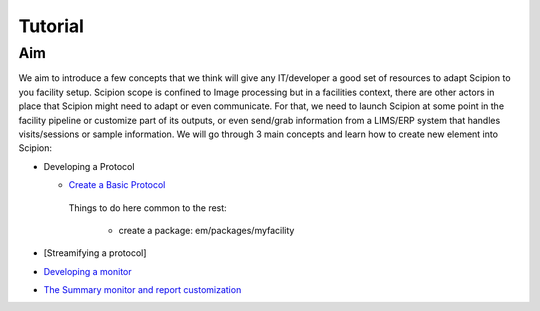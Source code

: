 .. _facilities-tutorial:

==================================
Tutorial
==================================

Aim
====
We aim to introduce a few concepts that we think will give any IT/developer a good set of resources to adapt Scipion to you facility setup. Scipion scope is confined to Image processing but in a facilities context, there are other actors in place that Scipion might need to adapt or even communicate. For that, we need to launch Scipion at some point in the facility pipeline or customize part of its outputs, or even send/grab information from a LIMS/ERP system that handles visits/sessions or sample information. We will go through 3 main concepts and learn how to create new element into Scipion:

* Developing a Protocol

  * `Create a Basic Protocol <https://scipion-em.github.io/docs/release-2.0.0/docs/developer/creating-a-protocol.html>`_

   Things to do here common to the rest:

    * create a package: em/packages/myfacility

* [Streamifying a protocol]
* `Developing a monitor <https://scipion-em.github.io/docs/release-2.0.0/docs/developer/creating-a-monitor.html>`_
* `The Summary monitor and report customization <https://scipion-em.github.io/docs/release-2.0.0/docs/developer/customize-html-report.html>`_
